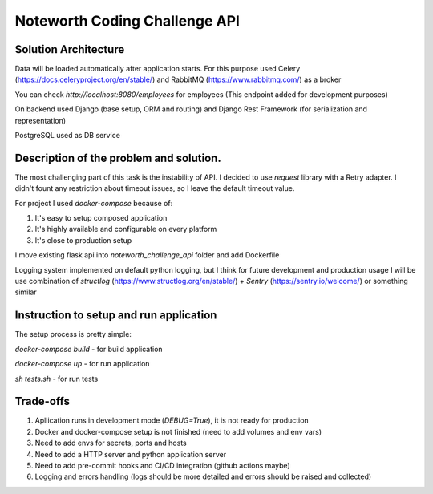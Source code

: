 ==============================
Noteworth Coding Challenge API
==============================

Solution Architecture
=====================
Data will be loaded automatically after application starts.
For this purpose used Celery (https://docs.celeryproject.org/en/stable/) and RabbitMQ (https://www.rabbitmq.com/) as a broker

You can check `http://localhost:8080/employees` for employees (This endpoint added for development purposes)

On backend used Django (base setup, ORM and routing) and Django Rest Framework (for serialization and representation)

PostgreSQL used as DB service


Description of the problem and solution.
========================================
The most challenging part of this task is the instability of API.
I decided to use `request` library with a Retry adapter.
I didn't fount any restriction about timeout issues, so I leave the default timeout value.

For project I used `docker-compose` because of:

1. It's easy to setup composed application
2. It's highly available and configurable on every platform
3. It's close to production setup 

I move existing flask api into `noteworth_challenge_api` folder and add Dockerfile

Logging system implemented on default python logging, 
but I think for future development and production usage 
I will be use combination of `structlog` (https://www.structlog.org/en/stable/) + `Sentry` (https://sentry.io/welcome/)
or something similar

Instruction to setup and run application
=========================================

The setup process is pretty simple:

`docker-compose build` - for build application

`docker-compose up` - for run application

`sh tests.sh` - for run tests


Trade-offs
==========

1. Apllication runs in development mode (`DEBUG=True`), it is not ready for production
2. Docker and docker-compose setup is not finished (need to add volumes and env vars)
3. Need to add envs for secrets, ports and hosts 
4. Need to add a HTTP server and python application server
5. Need to add pre-commit hooks and CI/CD integration (github actions maybe)
6. Logging and errors handling (logs should be more detailed and errors should be raised and collected)
